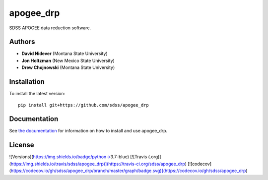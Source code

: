 
apogee_drp
=========

SDSS APOGEE data reduction software.

Authors
-------

- **David Nidever** (Montana State University)
- **Jon Holtzman** (New Mexico State University)
- **Drew Chojnowski** (Montana State University)
  
Installation
------------

To install the latest version::

    pip install git+https://github.com/sdss/apogee_drp
    
Documentation
-------------

.. image:: https://readthedocs.org/projects/sdss-apogee-drp/badge/?version=latest
        :target: http://sdss-apogee-drp.readthedocs.io/

See `the documentation <http://sdss-apogee-drp.readthedocs.io>`_ for information on how
to install and use apogee_drp.

License
-------

.. image:: http://img.shields.io/badge/license-BSD3-blue.svg?style=flat
        :target: https://github.com/sdss/apogee_drp/blob/main/LICENSE.md


![Versions](https://img.shields.io/badge/python->3.7-blue)
[![Travis (.org)](https://img.shields.io/travis/sdss/apogee_drp)](https://travis-ci.org/sdss/apogee_drp)
[![codecov](https://codecov.io/gh/sdss/apogee_drp/branch/master/graph/badge.svg)](https://codecov.io/gh/sdss/apogee_drp)
